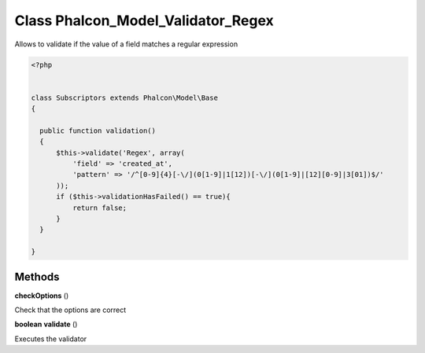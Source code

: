 Class **Phalcon_Model_Validator_Regex**
=======================================

Allows to validate if the value of a field matches a regular expression  

.. code-block:: php

    <?php

    
    class Subscriptors extends Phalcon\Model\Base 
    {
    
      public function validation()
      {
          $this->validate('Regex', array(
              'field' => 'created_at',
              'pattern' => '/^[0-9]{4}[-\/](0[1-9]|1[12])[-\/](0[1-9]|[12][0-9]|3[01])$/'
          ));
          if ($this->validationHasFailed() == true){
              return false;
          }
      }
    
    }

Methods
---------

**checkOptions** ()

Check that the options are correct

**boolean** **validate** ()

Executes the validator

